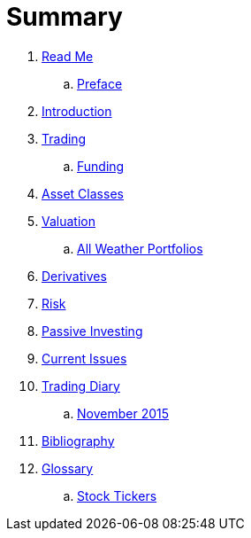 = Summary

. link:README.adoc[Read Me]
.. link:preface.adoc[Preface]
. link:introduction.adoc[Introduction]
. link:trading.adoc[Trading]
.. link:funding.adoc[Funding]
. link:asset_classes.adoc[Asset Classes]
. link:valuation.adoc[Valuation]
.. link:all_weather_portfolios.adoc[All Weather Portfolios]
. link:derivatives.adoc[Derivatives]
. link:risk_measures.adoc[Risk]
. link:passive_investing.adoc[Passive Investing]
. link:current_issues.adoc[Current Issues]
. link:trading_diary.adoc[Trading Diary]
.. link:november.adoc[November 2015]
. link:bibliography.adoc[Bibliography]
. link:GLOSSARY.adoc[Glossary]
.. link:stock_tickers.adoc[Stock Tickers]

